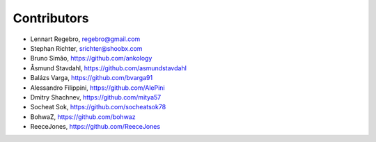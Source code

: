 Contributors
------------

* Lennart Regebro, regebro@gmail.com
* Stephan Richter, srichter@shoobx.com
* Bruno Simão, https://github.com/ankology
* Åsmund Stavdahl, https://github.com/asmundstavdahl
* Balázs Varga, https://github.com/bvarga91
* Alessandro Filippini, https://github.com/AlePini
* Dmitry Shachnev, https://github.com/mitya57
* Socheat Sok, https://github.com/socheatsok78
* BohwaZ, https://github.com/bohwaz
* ReeceJones, https://github.com/ReeceJones
